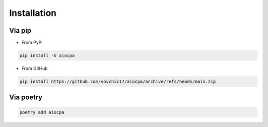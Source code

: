 ============
Installation
============

Via pip
-------
* From PyPI
.. code-block:: bash

    pip install -U aiocpa

* From GitHub
.. code-block:: bash

    pip install https://github.com/vovchic17/aiocpa/archive/refs/heads/main.zip

Via poetry
----------
.. code-block:: bash

    poetry add aiocpa